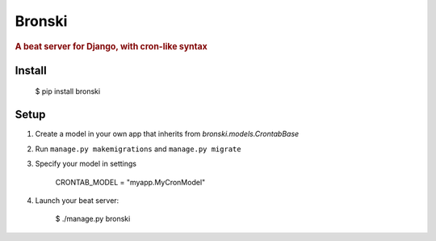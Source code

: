 =======
Bronski
=======

.. rubric:: A beat server for Django, with cron-like syntax

Install
-------

    $ pip install bronski


Setup
-----

1. Create a model in your own app that inherits from `bronski.models.CrontabBase`

2. Run ``manage.py makemigrations`` and ``manage.py migrate``

3. Specify your model in settings

    CRONTAB_MODEL = "myapp.MyCronModel"

4. Launch your beat server:

    $ ./manage.py bronski
